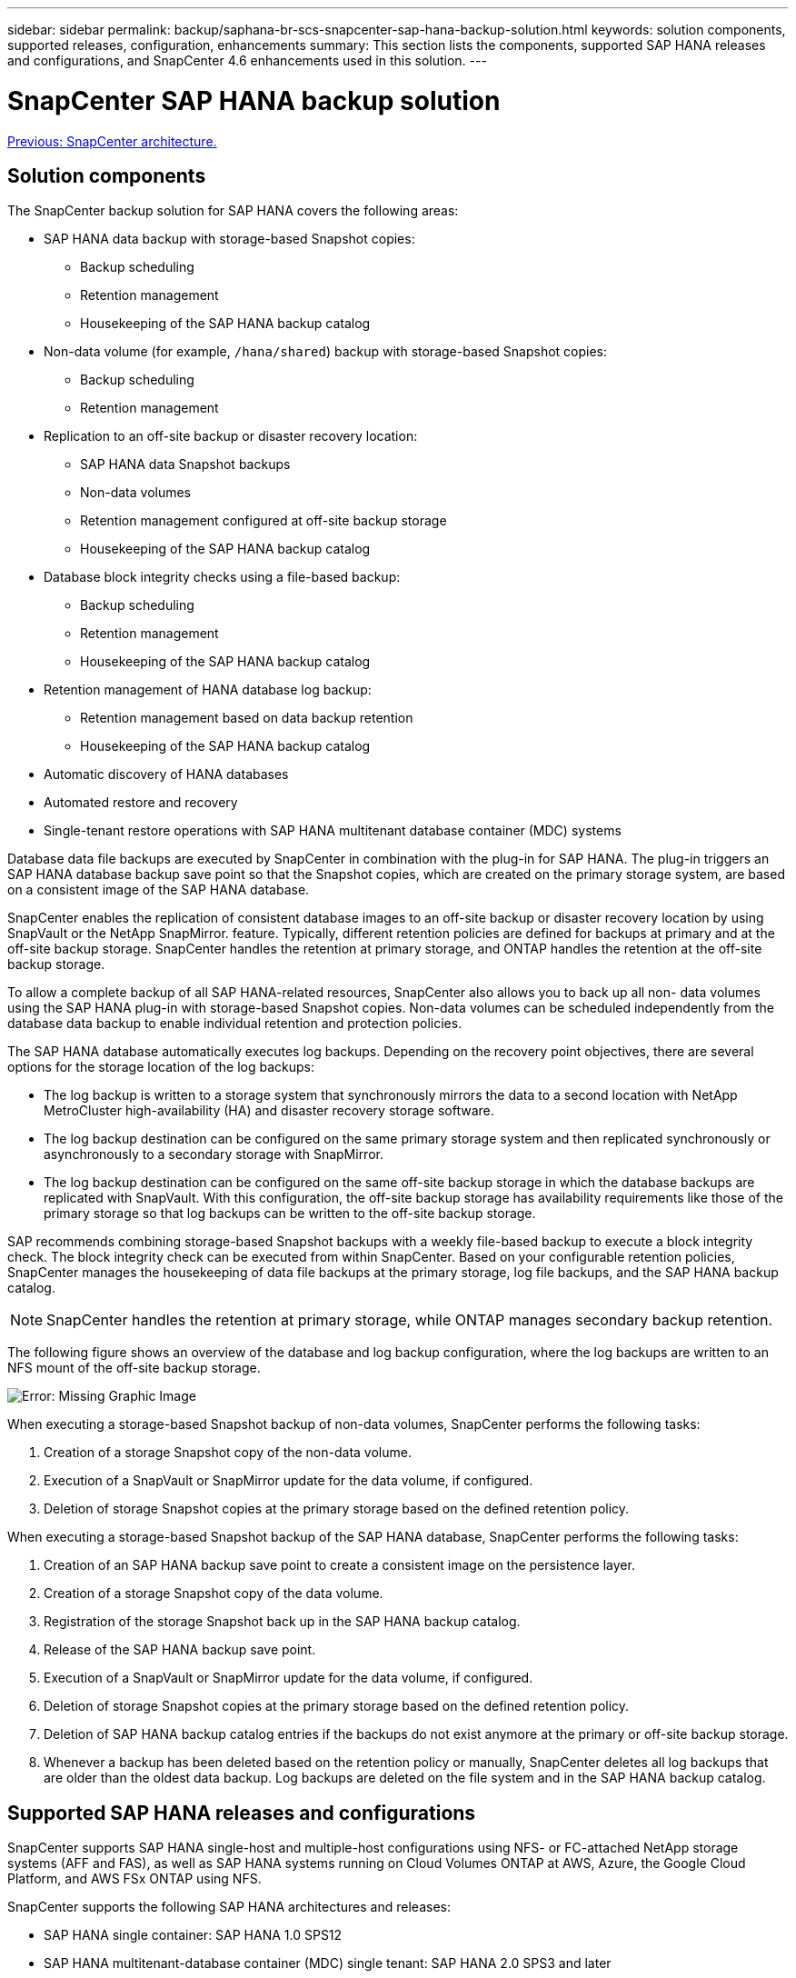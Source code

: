 ---
sidebar: sidebar
permalink: backup/saphana-br-scs-snapcenter-sap-hana-backup-solution.html
keywords: solution components, supported releases, configuration, enhancements
summary: This section lists the components, supported SAP HANA releases and configurations, and SnapCenter 4.6 enhancements used in this solution.
---

= SnapCenter SAP HANA backup solution
:hardbreaks:
:nofooter:
:icons: font
:linkattrs:
:imagesdir: ./../media/

//
// This file was created with NDAC Version 2.0 (August 17, 2020)
//
// 2022-02-15 15:58:30.758659
//

link:saphana-br-scs-snapcenter-architecture.html[Previous: SnapCenter architecture.]

== Solution components

The SnapCenter backup solution for SAP HANA covers the following areas:

* SAP HANA data backup with storage-based Snapshot copies:
** Backup scheduling
** Retention management
** Housekeeping of the SAP HANA backup catalog
* Non-data volume (for example, `/hana/shared`) backup with storage-based Snapshot copies:
** Backup scheduling
** Retention management
* Replication to an off-site backup or disaster recovery location:
** SAP HANA data Snapshot backups
** Non-data volumes
** Retention management configured at off-site backup storage
** Housekeeping of the SAP HANA backup catalog
* Database block integrity checks using a file-based backup:
** Backup scheduling
** Retention management
** Housekeeping of the SAP HANA backup catalog
* Retention management of HANA database log backup:
** Retention management based on data backup retention
** Housekeeping of the SAP HANA backup catalog
* Automatic discovery of HANA databases
* Automated restore and recovery
* Single-tenant restore operations with SAP HANA multitenant database container (MDC) systems

Database data file backups are executed by SnapCenter in combination with the plug-in for SAP HANA. The plug-in triggers an SAP HANA database backup save point so that the Snapshot copies, which are created on the primary storage system, are based on a consistent image of the SAP HANA database.

SnapCenter enables the replication of consistent database images to an off-site backup or disaster recovery location by using SnapVault or the NetApp SnapMirror. feature. Typically, different retention policies are defined for backups at primary and at the off-site backup storage. SnapCenter handles the retention at primary storage, and ONTAP handles the retention at the off-site backup storage.

To allow a complete backup of all SAP HANA-related resources, SnapCenter also allows you to back up all non- data volumes using the SAP HANA plug-in with storage-based Snapshot copies. Non-data volumes can be scheduled independently from the database data backup to enable individual retention and protection policies.

The SAP HANA database automatically executes log backups. Depending on the recovery point objectives, there are several options for the storage location of the log backups:

* The log backup is written to a storage system that synchronously mirrors the data to a second location with NetApp MetroCluster high-availability (HA) and disaster recovery storage software.
* The log backup destination can be configured on the same primary storage system and then replicated synchronously or asynchronously to a secondary storage with SnapMirror.
* The log backup destination can be configured on the same off-site backup storage in which the database backups are replicated with SnapVault. With this configuration, the off-site backup storage has availability requirements like those of the primary storage so that log backups can be written to the off-site backup storage.

SAP recommends combining storage-based Snapshot backups with a weekly file-based backup to execute a block integrity check. The block integrity check can be executed from within SnapCenter. Based on your configurable retention policies, SnapCenter manages the housekeeping of data file backups at the primary storage, log file backups, and the SAP HANA backup catalog.

[NOTE]
SnapCenter handles the retention at primary storage, while ONTAP manages secondary backup retention.

The following figure shows an overview of the database and log backup configuration, where the log backups are written to an NFS mount of the off-site backup storage.

image:saphana-br-scs-image7.png[Error: Missing Graphic Image]

When executing a storage-based Snapshot backup of non-data volumes, SnapCenter performs the following tasks:

. Creation of a storage Snapshot copy of the non-data volume.
. Execution of a SnapVault or SnapMirror update for the data volume, if configured.
. Deletion of storage Snapshot copies at the primary storage based on the defined retention policy.

When executing a storage-based Snapshot backup of the SAP HANA database, SnapCenter performs the following tasks:

. Creation of an SAP HANA backup save point to create a consistent image on the persistence layer.
. Creation of a storage Snapshot copy of the data volume.
. Registration of the storage Snapshot back up in the SAP HANA backup catalog.
. Release of the SAP HANA backup save point.
. Execution of a SnapVault or SnapMirror update for the data volume, if configured.
. Deletion of storage Snapshot copies at the primary storage based on the defined retention policy.
. Deletion of SAP HANA backup catalog entries if the backups do not exist anymore at the primary or off-site backup storage.
. Whenever a backup has been deleted based on the retention policy or manually, SnapCenter deletes all log backups that are older than the oldest data backup. Log backups are deleted on the file system and in the SAP HANA backup catalog.

== Supported SAP HANA releases and configurations

SnapCenter supports SAP HANA single-host and multiple-host configurations using NFS- or FC-attached NetApp storage systems (AFF and FAS), as well as SAP HANA systems running on Cloud Volumes ONTAP at AWS, Azure, the Google Cloud Platform, and AWS FSx ONTAP using NFS.

SnapCenter supports the following SAP HANA architectures and releases:

* SAP HANA single container: SAP HANA 1.0 SPS12
* SAP HANA multitenant-database container (MDC) single tenant: SAP HANA 2.0 SPS3 and later
* SAP HANA multitenant-database container (MDC) multiple tenants: SAP HANA 2.0 SPS4 and later

== SnapCenter 4.6 enhancements

Starting with version 4.6, SnapCenter supports auto-discovery of HANA systems configured in a HANA System Replication relationship. Each host is configured using its physical IP address (host name) and its individual data volume on the storage layer. The two SnapCenter resources are combined in a resource group, SnapCenter automatically identifies which host is primary or secondary, and it then executes the required backup operations accordingly. Retention management for Snapshot and file-based backups created with SnapCenter is performed across both hosts to ensure that old backups are also deleted at the current secondary host. The following figure shows a high-level overview. A detailed description of the configuration and operation of HANA System Replication-enabled HANA systems in SnapCenter can be found in https://www.netapp.com/us/media/tr-4719.pdf[TR-4719 SAP HANA System Replication, Backup and Recovery with SnapCenter^].

image:saphana-br-scs-image8.png[Error: Missing Graphic Image]

link:saphana-br-scs-snapcenter-concepts-and-best-practices.html[Next: SnapCenter concepts and best practices.]
